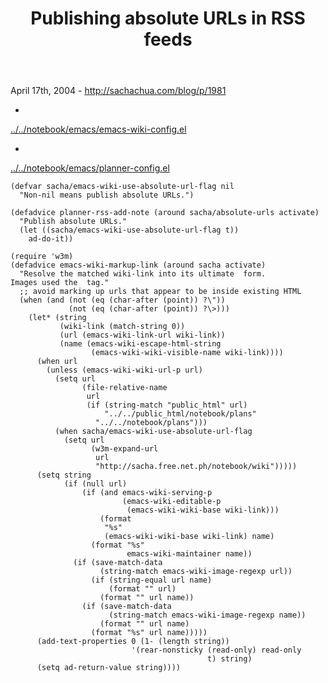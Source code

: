 #+TITLE: Publishing absolute URLs in RSS feeds

April 17th, 2004 -
[[http://sachachua.com/blog/p/1981][http://sachachua.com/blog/p/1981]]

-
[[http://sachachua.com/notebook/emacs/emacs-wiki-config.el][../../notebook/emacs/emacs-wiki-config.el]]
 -
[[http://sachachua.com/notebook/emacs/planner-config.el][../../notebook/emacs/planner-config.el]]

#+BEGIN_EXAMPLE
    (defvar sacha/emacs-wiki-use-absolute-url-flag nil
      "Non-nil means publish absolute URLs.")

    (defadvice planner-rss-add-note (around sacha/absolute-urls activate)
      "Publish absolute URLs."
      (let ((sacha/emacs-wiki-use-absolute-url-flag t))
        ad-do-it))

    (require 'w3m)
    (defadvice emacs-wiki-markup-link (around sacha activate)
      "Resolve the matched wiki-link into its ultimate  form.
    Images used the  tag."
      ;; avoid marking up urls that appear to be inside existing HTML
      (when (and (not (eq (char-after (point)) ?\"))
                 (not (eq (char-after (point)) ?\>)))
        (let* (string
               (wiki-link (match-string 0))
               (url (emacs-wiki-link-url wiki-link))
               (name (emacs-wiki-escape-html-string
                      (emacs-wiki-wiki-visible-name wiki-link))))
          (when url
            (unless (emacs-wiki-wiki-url-p url)
              (setq url
                    (file-relative-name
                     url
                     (if (string-match "public_html" url)
                         "../../public_html/notebook/plans"
                       "../../notebook/plans")))
              (when sacha/emacs-wiki-use-absolute-url-flag
                (setq url
                      (w3m-expand-url
                       url
                       "http://sacha.free.net.ph/notebook/wiki")))))
          (setq string
                (if (null url)
                    (if (and emacs-wiki-serving-p
                             (emacs-wiki-editable-p
                              (emacs-wiki-wiki-base wiki-link)))
                        (format
                         "%s"
                         (emacs-wiki-wiki-base wiki-link) name)
                      (format "%s"
                              emacs-wiki-maintainer name))
                  (if (save-match-data
                        (string-match emacs-wiki-image-regexp url))
                      (if (string-equal url name)
                          (format "" url)
                        (format "" url name))
                    (if (save-match-data
                          (string-match emacs-wiki-image-regexp name))
                        (format "" url name)
                      (format "%s" url name)))))
          (add-text-properties 0 (1- (length string))
                               '(rear-nonsticky (read-only) read-only
                                                t) string)
          (setq ad-return-value string))))
#+END_EXAMPLE

